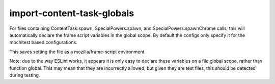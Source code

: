 import-content-task-globals
===========================

For files containing ContentTask.spawn, SpecialPowers.spawn, and
SpecialPowers.spawnChrome calls, this will automatically declare
the frame script variables in the global scope. By default the configs only
specify it for the mochitest based configurations.

This saves setting the file as a mozilla/frame-script environment.

Note: due to the way ESLint works, it appears it is only easy to declare these
variables on a file global scope, rather than function global. This may mean that
they are incorrectly allowed, but given they are test files, this should be
detected during testing.
